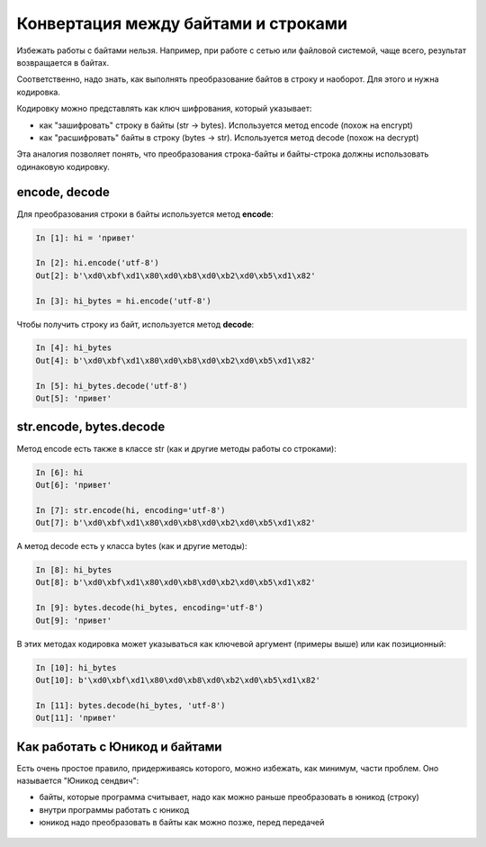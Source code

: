 Конвертация между байтами и строками
------------------------------------

Избежать работы с байтами нельзя. Например, при работе с сетью или
файловой системой, чаще всего, результат возвращается в байтах.

Соответственно, надо знать, как выполнять преобразование байтов в строку
и наоборот. Для этого и нужна кодировка.

Кодировку можно представлять как ключ шифрования, который указывает: 

* как "зашифровать" строку в байты (str -> bytes). Используется метод encode (похож на encrypt) 
* как "расшифровать" байты в строку (bytes -> str). Используется метод decode (похож на decrypt)

Эта аналогия позволяет понять, что преобразования строка-байты и
байты-строка должны использовать одинаковую кодировку.

encode, decode
~~~~~~~~~~~~~~

Для преобразования строки в байты используется метод **encode**:

.. code:: python

    In [1]: hi = 'привет'

    In [2]: hi.encode('utf-8')
    Out[2]: b'\xd0\xbf\xd1\x80\xd0\xb8\xd0\xb2\xd0\xb5\xd1\x82'

    In [3]: hi_bytes = hi.encode('utf-8')

Чтобы получить строку из байт, используется метод **decode**:

.. code:: python

    In [4]: hi_bytes
    Out[4]: b'\xd0\xbf\xd1\x80\xd0\xb8\xd0\xb2\xd0\xb5\xd1\x82'

    In [5]: hi_bytes.decode('utf-8')
    Out[5]: 'привет'

str.encode, bytes.decode
~~~~~~~~~~~~~~~~~~~~~~~~

Метод encode есть также в классе str (как и другие методы работы со
строками):

.. code:: python

    In [6]: hi
    Out[6]: 'привет'

    In [7]: str.encode(hi, encoding='utf-8')
    Out[7]: b'\xd0\xbf\xd1\x80\xd0\xb8\xd0\xb2\xd0\xb5\xd1\x82'

А метод decode есть у класса bytes (как и другие методы):

.. code:: python

    In [8]: hi_bytes
    Out[8]: b'\xd0\xbf\xd1\x80\xd0\xb8\xd0\xb2\xd0\xb5\xd1\x82'

    In [9]: bytes.decode(hi_bytes, encoding='utf-8')
    Out[9]: 'привет'

В этих методах кодировка может указываться как ключевой аргумент
(примеры выше) или как позиционный:

.. code:: python

    In [10]: hi_bytes
    Out[10]: b'\xd0\xbf\xd1\x80\xd0\xb8\xd0\xb2\xd0\xb5\xd1\x82'

    In [11]: bytes.decode(hi_bytes, 'utf-8')
    Out[11]: 'привет'

Как работать с Юникод и байтами
~~~~~~~~~~~~~~~~~~~~~~~~~~~~~~~

Есть очень простое правило, придерживаясь которого, можно избежать, как
минимум, части проблем. Оно называется "Юникод сендвич": 

* байты, которые программа считывает, надо как можно раньше преобразовать в юникод (строку) 
* внутри программы работать с юникод 
* юникод надо преобразовать в байты как можно позже, перед передачей

.. figure:: https://nedbatchelder.com/text/unipain_pix/034.png


